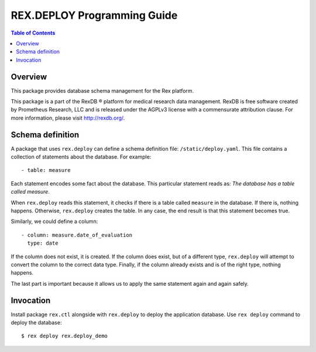 ********************************
  REX.DEPLOY Programming Guide
********************************

.. contents:: Table of Contents


Overview
========

This package provides database schema management for the Rex platform.

This package is a part of the RexDB |R| platform for medical research data
management.  RexDB is free software created by Prometheus Research, LLC and is
released under the AGPLv3 license with a commensurate attribution clause.  For
more information, please visit http://rexdb.org/.

.. |R| unicode:: 0xAE .. registered trademark sign


Schema definition
=================

A package that uses ``rex.deploy`` can define a schema definition file:
``/static/deploy.yaml``.  This file contains a collection of statements
about the database.  For example::

    - table: measure

Each statement encodes some fact about the database.  This particular statement
reads as: *The database has a table called measure*.

When ``rex.deploy`` reads this statement, it checks if there is a table
called ``measure`` in the database.  If there is, nothing happens.
Otherwise, ``rex.deploy`` creates the table.  In any case, the end result
is that this statement becomes true.

Similarly, we could define a column::

    - column: measure.date_of_evaluation
      type: date

If the column does not exist, it is created.  If the column does exist,
but of a different type, ``rex.deploy`` will attempt to convert the column
to the correct data type.  Finally, if the column already exists and
is of the right type, nothing happens.

The last part is important because it allows us to apply the same statement
again and again safely.


Invocation
==========

Install package ``rex.ctl`` alongside with ``rex.deploy`` to deploy
the application database.  Use ``rex deploy`` command to deploy
the database::

    $ rex deploy rex.deploy_demo


